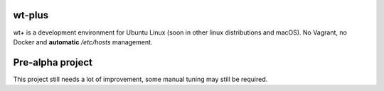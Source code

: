 wt-plus
=======

wt+ is a development environment for Ubuntu Linux (soon in other linux distributions and macOS). No Vagrant, no Docker
and **automatic** `/etc/hosts` management.

Pre-alpha project
=================
This project still needs a lot of improvement, some manual tuning may still be required.
